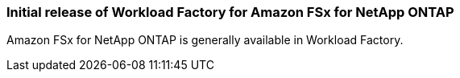 === Initial release of Workload Factory for Amazon FSx for NetApp ONTAP

Amazon FSx for NetApp ONTAP is generally available in Workload Factory. 

